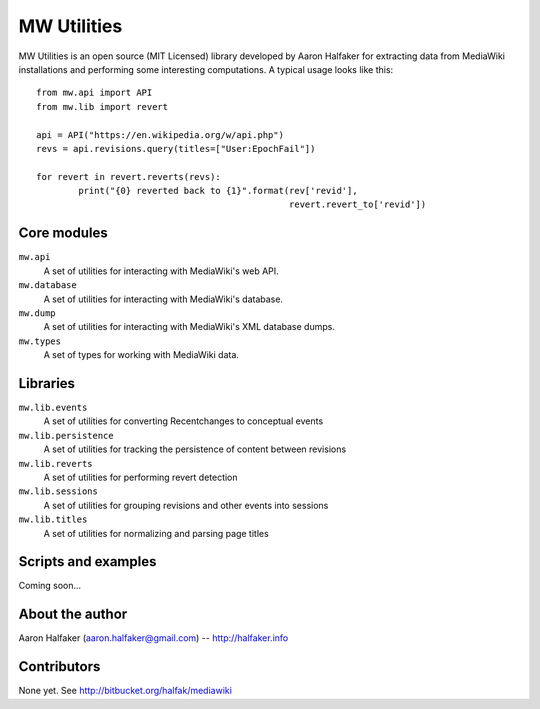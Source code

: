 ============
MW Utilities
============

MW Utilities is an open source (MIT Licensed) library developed by Aaron Halfaker for extracting data from MediaWiki installations and performing some interesting computations.  A typical usage looks like this::

	from mw.api import API
	from mw.lib import revert
	
	api = API("https://en.wikipedia.org/w/api.php")
	revs = api.revisions.query(titles=["User:EpochFail"])
	
	for revert in revert.reverts(revs):
		print("{0} reverted back to {1}".format(rev['revid'],
		                                        revert.revert_to['revid'])


Core modules
============
``mw.api``
	A set of utilities for interacting with MediaWiki's web API.

``mw.database``
	A set of utilities for interacting with MediaWiki's database.

``mw.dump``
	A set of utilities for interacting with MediaWiki's XML database dumps.

``mw.types``
	A set of types for working with MediaWiki data.


Libraries
=========
``mw.lib.events``
	A set of utilities for converting Recentchanges to conceptual events

``mw.lib.persistence``
	A set of utilities for tracking the persistence of content between revisions

``mw.lib.reverts``
	A set of utilities for performing revert detection

``mw.lib.sessions``
	A set of utilities for grouping revisions and other events into sessions

``mw.lib.titles``
	A set of utilities for normalizing and parsing page titles


Scripts and examples
====================
Coming soon...


About the author
================
Aaron Halfaker (aaron.halfaker@gmail.com) -- http://halfaker.info


Contributors
============
None yet.  See http://bitbucket.org/halfak/mediawiki

